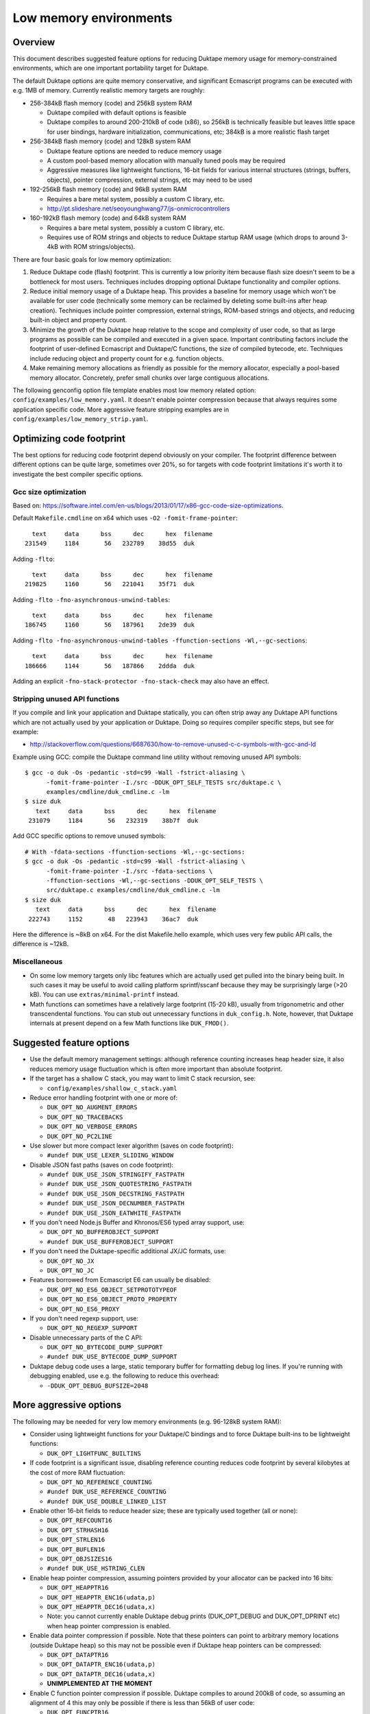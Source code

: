 =======================
Low memory environments
=======================

Overview
========

This document describes suggested feature options for reducing Duktape
memory usage for memory-constrained environments, which are one important
portability target for Duktape.

The default Duktape options are quite memory conservative, and significant
Ecmascript programs can be executed with e.g. 1MB of memory.  Currently
realistic memory targets are roughly:

* 256-384kB flash memory (code) and 256kB system RAM

  - Duktape compiled with default options is feasible

  - Duktape compiles to around 200-210kB of code (x86), so 256kB is
    technically feasible but leaves little space for user bindings,
    hardware initialization, communications, etc; 384kB is a more
    realistic flash target

* 256-384kB flash memory (code) and 128kB system RAM

  - Duktape feature options are needed to reduce memory usage

  - A custom pool-based memory allocation with manually tuned pools
    may be required

  - Aggressive measures like lightweight functions, 16-bit fields for
    various internal structures (strings, buffers, objects), pointer
    compression, external strings, etc may need to be used

* 192-256kB flash memory (code) and 96kB system RAM

  - Requires a bare metal system, possibly a custom C library, etc.

  - http://pt.slideshare.net/seoyounghwang77/js-onmicrocontrollers

* 160-192kB flash memory (code) and 64kB system RAM

  - Requires a bare metal system, possibly a custom C library, etc.

  - Requires use of ROM strings and objects to reduce Duktape startup
    RAM usage (which drops to around 3-4kB with ROM strings/objects).

There are four basic goals for low memory optimization:

1. Reduce Duktape code (flash) footprint.  This is currently a low priority
   item because flash size doesn't seem to be a bottleneck for most users.
   Techniques includes dropping optional Duktape functionality and compiler
   options.

2. Reduce initial memory usage of a Duktape heap.  This provides a baseline
   for memory usage which won't be available for user code (technically some
   memory can be reclaimed by deleting some built-ins after heap creation).
   Techniques include pointer compression, external strings, ROM-based
   strings and objects, and reducing built-in object and property count.

3. Minimize the growth of the Duktape heap relative to the scope and
   complexity of user code, so that as large programs as possible can be
   compiled and executed in a given space.  Important contributing factors
   include the footprint of user-defined Ecmascript and Duktape/C functions,
   the size of compiled bytecode, etc.  Techniques include reducing object
   and property count for e.g. function objects.

4. Make remaining memory allocations as friendly as possible for the memory
   allocator, especially a pool-based memory allocator.  Concretely, prefer
   small chunks over large contiguous allocations.

The following genconfig option file template enables most low memory related
option: ``config/examples/low_memory.yaml``.  It doesn't enable pointer
compression because that always requires some application specific code.
More aggressive feature stripping examples are in
``config/examples/low_memory_strip.yaml``.

Optimizing code footprint
=========================

The best options for reducing code footprint depend obviously on your compiler.
The footprint difference between different options can be quite large, sometimes
over 20%, so for targets with code footprint limitations it's worth it to
investigate the best compiler specific options.

Gcc size optimization
---------------------

Based on: https://software.intel.com/en-us/blogs/2013/01/17/x86-gcc-code-size-optimizations.

Default ``Makefile.cmdline`` on x64 which uses ``-O2 -fomit-frame-pointer``::

       text     data      bss      dec      hex  filename
     231549     1184       56   232789    38d55  duk

Adding ``-flto``::

       text     data      bss      dec      hex  filename
     219825     1160       56   221041    35f71  duk

Adding ``-flto -fno-asynchronous-unwind-tables``::

       text     data      bss      dec      hex  filename
     186745     1160       56   187961    2de39  duk

Adding ``-flto -fno-asynchronous-unwind-tables -ffunction-sections -Wl,--gc-sections``::

       text     data      bss      dec      hex  filename
     186666     1144       56   187866    2ddda  duk

Adding an explicit ``-fno-stack-protector -fno-stack-check`` may also have an effect.

Stripping unused API functions
------------------------------

If you compile and link your application and Duktape statically, you can
often strip away any Duktape API functions which are not actually used by
your application or Duktape.  Doing so requires compiler specific steps,
but see for example:

- http://stackoverflow.com/questions/6687630/how-to-remove-unused-c-c-symbols-with-gcc-and-ld

Example using GCC: compile the Duktape command line utility without removing
unused API symbols::

    $ gcc -o duk -Os -pedantic -std=c99 -Wall -fstrict-aliasing \
          -fomit-frame-pointer -I./src -DDUK_OPT_SELF_TESTS src/duktape.c \
          examples/cmdline/duk_cmdline.c -lm
    $ size duk
       text     data      bss      dec      hex  filename
     231079     1184       56   232319    38b7f  duk

Add GCC specific options to remove unused symbols::

    # With -fdata-sections -ffunction-sections -Wl,--gc-sections:
    $ gcc -o duk -Os -pedantic -std=c99 -Wall -fstrict-aliasing \
          -fomit-frame-pointer -I./src -fdata-sections \
          -ffunction-sections -Wl,--gc-sections -DDUK_OPT_SELF_TESTS \
          src/duktape.c examples/cmdline/duk_cmdline.c -lm
    $ size duk
       text     data      bss      dec      hex  filename
     222743     1152       48   223943    36ac7  duk

Here the difference is ~8kB on x64.  For the dist Makefile.hello example,
which uses very few public API calls, the difference is ~12kB.

Miscellaneous
-------------

* On some low memory targets only libc features which are actually used get
  pulled into the binary being built.  In such cases it may be useful to
  avoid calling platform sprintf/sscanf because they may be surprisingly
  large (>20 kB).  You can use ``extras/minimal-printf`` instead.

* Math functions can sometimes have a relatively large footprint (15-20 kB),
  usually from trigonometric and other transcendental functions.  You can
  stub out unnecessary functions in ``duk_config.h``.  Note, however, that
  Duktape internals at present depend on a few Math functions like ``DUK_FMOD()``.

Suggested feature options
=========================

* Use the default memory management settings: although reference counting
  increases heap header size, it also reduces memory usage fluctuation
  which is often more important than absolute footprint.

* If the target has a shallow C stack, you may want to limit C stack
  recursion, see:

  - ``config/examples/shallow_c_stack.yaml``

* Reduce error handling footprint with one or more of:

  - ``DUK_OPT_NO_AUGMENT_ERRORS``

  - ``DUK_OPT_NO_TRACEBACKS``

  - ``DUK_OPT_NO_VERBOSE_ERRORS``

  - ``DUK_OPT_NO_PC2LINE``

* Use slower but more compact lexer algorithm (saves on code footprint):

  - ``#undef DUK_USE_LEXER_SLIDING_WINDOW``

* Disable JSON fast paths (saves on code footprint):

  - ``#undef DUK_USE_JSON_STRINGIFY_FASTPATH``

  - ``#undef DUK_USE_JSON_QUOTESTRING_FASTPATH``

  - ``#undef DUK_USE_JSON_DECSTRING_FASTPATH``

  - ``#undef DUK_USE_JSON_DECNUMBER_FASTPATH``

  - ``#undef DUK_USE_JSON_EATWHITE_FASTPATH``

* If you don't need Node.js Buffer and Khronos/ES6 typed array support, use:

  - ``DUK_OPT_NO_BUFFEROBJECT_SUPPORT``

  - ``#undef DUK_USE_BUFFEROBJECT_SUPPORT``

* If you don't need the Duktape-specific additional JX/JC formats, use:

  - ``DUK_OPT_NO_JX``

  - ``DUK_OPT_NO_JC``

* Features borrowed from Ecmascript E6 can usually be disabled:

  - ``DUK_OPT_NO_ES6_OBJECT_SETPROTOTYPEOF``

  - ``DUK_OPT_NO_ES6_OBJECT_PROTO_PROPERTY``

  - ``DUK_OPT_NO_ES6_PROXY``

* If you don't need regexp support, use:

  - ``DUK_OPT_NO_REGEXP_SUPPORT``

* Disable unnecessary parts of the C API:

  - ``DUK_OPT_NO_BYTECODE_DUMP_SUPPORT``

  - ``#undef DUK_USE_BYTECODE_DUMP_SUPPORT``

* Duktape debug code uses a large, static temporary buffer for formatting
  debug log lines.  If you're running with debugging enabled, use e.g.
  the following to reduce this overhead:

  - ``-DDUK_OPT_DEBUG_BUFSIZE=2048``

More aggressive options
=======================

The following may be needed for very low memory environments (e.g. 96-128kB
system RAM):

* Consider using lightweight functions for your Duktape/C bindings and to
  force Duktape built-ins to be lightweight functions:

  - ``DUK_OPT_LIGHTFUNC_BUILTINS``

* If code footprint is a significant issue, disabling reference counting
  reduces code footprint by several kilobytes at the cost of more RAM
  fluctuation:

  - ``DUK_OPT_NO_REFERENCE_COUNTING``

  - ``#undef DUK_USE_REFERENCE_COUNTING``

  - ``#undef DUK_USE_DOUBLE_LINKED_LIST``

* Enable other 16-bit fields to reduce header size; these are typically
  used together (all or none):

  - ``DUK_OPT_REFCOUNT16``

  - ``DUK_OPT_STRHASH16``

  - ``DUK_OPT_STRLEN16``

  - ``DUK_OPT_BUFLEN16``

  - ``DUK_OPT_OBJSIZES16``

  - ``#undef DUK_USE_HSTRING_CLEN``

* Enable heap pointer compression, assuming pointers provided by your allocator
  can be packed into 16 bits:

  - ``DUK_OPT_HEAPPTR16``

  - ``DUK_OPT_HEAPPTR_ENC16(udata,p)``

  - ``DUK_OPT_HEAPPTR_DEC16(udata,x)``

  - Note: you cannot currently enable Duktape debug prints (DUK_OPT_DEBUG and
    DUK_OPT_DPRINT etc) when heap pointer compression is enabled.

* Enable data pointer compression if possible.  Note that these pointers can
  point to arbitrary memory locations (outside Duktape heap) so this may not
  be possible even if Duktape heap pointers can be compressed:

  - ``DUK_OPT_DATAPTR16``

  - ``DUK_OPT_DATAPTR_ENC16(udata,p)``

  - ``DUK_OPT_DATAPTR_DEC16(udata,x)``

  - **UNIMPLEMENTED AT THE MOMENT**

* Enable C function pointer compression if possible.  Duktape compiles to
  around 200kB of code, so assuming an alignment of 4 this may only be
  possible if there is less than 56kB of user code:

  - ``DUK_OPT_FUNCPTR16``

  - ``DUK_OPT_FUNCPTR_ENC16(udata,p)``

  - ``DUK_OPT_FUNCPTR_DEC16(udata,x)``

  - **UNIMPLEMENTED AT THE MOMENT**

* Enable a low memory optimized string table variant which uses a fixed size
  top level hash table and array chaining to resolve collisions.  This makes
  memory behavior more predictable and avoids a large continuous allocation
  used by the default string table:

  - ``DUK_OPT_STRTAB_CHAIN``

  - ``DUK_OPT_STRTAB_CHAIN_SIZE=128`` (other values possible also)

* Use "external" strings to allocate most strings from flash (there are
  multiple strategies for this, see separate section):

  - ``DUK_OPT_EXTERNAL_STRINGS``

  - ``DUK_OPT_EXTSTR_INTERN_CHECK(udata,ptr,len)``

  - ``DUK_OPT_EXTSTR_FREE(udata,ptr)``

  - As of Duktape 1.5 an alternative to external strings is to move strings
    (including the string heap header) to ROM, see below.

* Enable struct packing in compiler options if your platform doesn't have
  strict alignment requirements, e.g. on gcc/x86 you can:

  - ``-fpack-struct=1`` or ``-fpack-struct=2``

The following may be appropriate when even less memory is available
(e.g. 64kB system RAM):

* Consider moving built-in strings and objects into ROM (a read-only data
  section):

  - ``DUK_USE_ROM_STRINGS`` and ``DUK_USE_ROM_OBJECTS`` (define both).
    See: ``config/examples/rom_builtins.yaml``.

  - ``DUK_USE_ROM_GLOBAL_CLONE`` or ``DUK_USE_ROM_GLOBAL_INHERIT`` if
    a writable global object is needed.  ``DUK_USE_ROM_GLOBAL_INHERIT``
    is more memory efficient: it creates a writable (empty) global object
    which inherits from the ROM global object.

  - Rerun ``prepare_sources.py`` with ``--rom-support`` to create prepared
    sources with support for ROM builtins.  ROM builtin support is not
    enabled by default because it increases the size of ``duktape.c``
    considerably.  Add the option ``--rom-auto-lightfunc`` to convert
    built-in function properties into lightfuncs to reduce ROM footprint.
    (See ``util/example_rombuild.sh`` for some very simple examples.)

  - Moving built-ins into ROM makes them read-only which has some side
    effects.  Some side effects are technical compliance issues while
    others have practical impact and may prevent running some existing
    scripts.  The following testcases illustrate some of the issues:

    + ``tests/ecmascript/test-dev-rom-builtins-1.js``

    + ``tests/api/test-dev-rom-builtins-1.c``

  - When using pointer compression you need to add support for compressing
    ROM strings, see ``doc/objects-in-code-section.rst`` and a concrete
    example in ``examples/cmdline/duk_cmdline_ajduk.c``.

  - See ``doc/objects-in-code-section.rst`` for technical details and
    current limitations.

* Consider also moving your own built-in objects and strings into ROM:

  - User strings and objects can also be moved into ROM.  You can also
    modify default Duktape built-ins, adding and removing properties, etc.
    For more details, see:

    + ``util/example_user_builtins1.yaml``: examples of user builtins

    + ``src/builtins.yaml``: documents some more format details

    + ``util/example_rombuild.sh``: illustrates how to run
      ``prepare_sources.py`` with user builtins

* Consider using lightfuncs for representing function properties of ROM
  built-ins.

  - For custom built-ins you can use a "lightfunc" type for a property
    value directly.

  - You can also request automatic lightfunc conversion for built-in
    function properties using ``--rom-auto-lightfunc``.  This saves
    around 15kB for Duktape built-ins.

Notes on pointer compression
============================

Pointer compression can be applied throughout (where it matters) for three
pointer types:

* Compressed 16-bit Duktape heap pointers, assuming Duktape heap pointers
  can fit into 16 bits, e.g. max 256kB memory pool with 4-byte alignment

* Compressed 16-bit function pointers, assuming C function pointers can
  fit into 16 bits

* Compressed 16-bit non-Duktape-heap data pointers, assuming C data
  pointers can fit into 16 bits

Pointer compression can be quite slow because often memory mappings are not
linear, so the required operations are not trivial.  NULL also needs specific
handling.

When ROM object/string support is enabled, pointer compression and
decompression must support ROM pointer compression.  This is done by
reserving a range of 16-bit compressed pointer values to represent
ROM pointers, and to use a ROM pointer table to compress/decompress
ROM pointers.  See ``examples/cmdline/duk_cmdline_ajduk.c`` for an
example.

External string strategies (DUK_OPT_EXTSTR_INTERN_CHECK)
========================================================

The feature can be used in two basic ways:

* You can anticipate a set of common strings, perhaps extracted by parsing
  source code, and build them statically into your program.  The strings will
  then be available in the "text" section of your program.  This works well
  if the set of common strings can be estimated well, e.g. if the program
  code you will run is mostly known in advance.

* You can write strings to memory mapped flash when the hook is called.
  This is less portable but can be effective when the program you will run
  is not known in advance.

Note that:

* Using an external string pointer for short strings (e.g. 3 chars or less)
  is counterproductive because the external pointer takes more room than the
  character data.

The Duktape built-in strings are available from build metadata:

* ``dist/duk_build_meta.json``, the ``builtin_strings_base64`` contains
  the byte exact strings used, encoded with base-64.

Strings used by application C and Ecmascript code can be extracted with
various methods.  The Duktape main repo contains an example script for
scraping strings from C and Ecmascript code using regexps:

* ``util/scan_strings.py``

There are concrete examples for some external string strategies in:

* ``dist/examples/cmdline/duk_cmdline_ajduk.c``

Tuning pool sizes for a pool-based memory allocator
===================================================

The memory allocations used by Duktape depend on the architecture and
especially the low memory options used.  So, the safest approach is to
select the options you want to use and then measure actual allocation
patterns of various programs.

The memory allocations needed by Duktape fall into two basic categories:

* A lot of small allocations (roughly between 16 and 128 bytes) are needed
  for strings, buffers, objects, object property tables, etc.  These
  allocation sizes constitute most of the allocation activity, i.e. allocs,
  reallocs, and frees.  There's a lot churn (memory being allocated and
  freed) even when memory usage is nearly constant.

* Much fewer larger allocations with much less activity are needed for
  Ecmascript function bytecode, large strings and buffers, value stacks,
  the global string table, and the Duktape heap object.

The ``examples/alloc-logging`` memory allocator can be used to write out
an allocation log file.  The log file contains every alloc, realloc, and
free, and will record both new and old sizes for realloc.  This allows you
to replay the allocation sequence so that you can simulate the behavior of
pool sizes offline.

The ``examples/allog-logging/pool_simulator.py`` simulates pool allocator
behavior for a given allocation log, and provides a lot of detailed graphs
of pool usage, allocated bytes, waste bytes, etc.  It also provides some
tools to optimize pool counts for one or multiple application "profiles".
See detailed description below.

You can also get a dump of Duktape's internal struct sizes by enabling
``DUK_OPT_DPRINT``; Duktape will debug print struct sizes when a heap is
created.  The struct sizes will give away the minimum size needed by strings,
buffers, objects, etc.  They will also give you ``sizeof(duk_heap)`` which
is a large allocation that you should handle explicitly in pool tuning.

Finally, you can look at existing projects and what kind of pool tuning
they do.  AllJoyn.js has a manually tuned pool allocator which may be a
useful starting point:

* https://git.allseenalliance.org/cgit/core/alljoyn-js.git/

Tuning pool sizes using pool_simulator.py
=========================================

Overview
--------

The pool simulator replays allocation logs, simulates the behavior of a
pool-based memory allocator, and provides several useful commands:

* Replay an allocation log and provide statistics and graphs for the pool
  performance: used bytes, wasted bytes, by-pool breakdowns, etc.

* Optimize pool counts based on a high-water-mark measurement, when given
  pool byte sizes (a base pool configuration) and an allocation log.

* Optimize pool counts based on a more complex algorithm which takes pool
  borrowing into account (see discussion below).

* Generate a pool configuration for a given total memory target, given the
  tight pool configuration for Duktape and a set of representative
  applications.

These operations are discussed in more detail below.

Important notes
---------------

* Before optimizing pools, you should select Duktape feature options
  (especially low memory options) carefully.

* It may be useful to use DUK_OPT_GC_TORTURE to ensure that there is no
  slack in memory allocations; reference counting frees unreachable values
  but does not handle loops.  When GC torture is enabled, Duktape will run
  a mark-and-sweep for every memory allocation.  High-water-mark values
  will then reflect the memory usage achievable in an emergency garbage
  collect.

* The pool simulator provides pool allocator behavior matching AllJoyn.js's
  ajs_heap.c allocator.  If your pool allocator has different basic features
  (for example, splitting and merging of chunks) you'll need to tweak the
  pool simulator to get useful results.

Basics
------

The Duktape command line tool writes out an allocation log when requested::

  # Log written to /tmp/duk-alloc-log.txt
  $ make clean duk
  $ ./duk --alloc-logging tests/ecmascript/test-dev-mandel2-func.js

The "ajduk" command line tool is a variant with AllJoyn.js pool allocator,
and a host of low memory optimizations.  It represents a low memory target
quite well and it can also be requested to write out an allocation log::

  # Log written to /tmp/ajduk-alloc-log.txt
  $ make clean ajduk
  $ ./ajduk --ajsheap-log tests/ecmascript/test-dev-mandel2-func.js

Allocation logs are represented in examples/alloc-logging format::

  ...
  A 0xf7541c38 16
  R 0xf754128c -1 0xf754125c 6
  A 0xf7541c24 16
  ...

The pool simulator doesn't need to know the "previous size" for a realloc
entry, so it can be written out as -1 (like ajduk does).

Pool configurations are expressed in JSON::

  {
    "pools": [
      { "size": 8, "count": 10, "borrow": true },
      { "size": 12, "count": 10, "borrow": true },
      { "size": 16, "count": 200, "borrow": true },
      ...
    ]
  }

The "size" (entry size, byte size) of a pool is the byte-size of individual
chunks in that pool.  The "count" (entry count) is the number of chunks
preallocated for that pool.  Above, the second pool has entry size of 12
bytes and a count of 10, for a total of 120 bytes.

The pool simulator matches AllJoyn.js ajs_heap.c behavior:

* Allocations are taken from smallest matching pool.  Borrowing is enabled
  or disabled for each pool individually.

* Reallocation tries to shrink the allocation to a previous pool size if
  possible.

"High-water-mark" (hwm) over an entire allocation log means simulating the
allocation log against a certain pool configuration, and recording the
highest number of used entries for each pool.  There are two variants for
this measurement:

* Without borrowing: ignore the "count" for each pool in the configuration
  and autoextend the pool as needed.  This provides a high-water-mark
  without a need to borrow from larger pools.

* With borrowing: respect the "count" in the pool configuration and borrow
  as needed.

Tight pool counts using high water mark (hwm)
---------------------------------------------

To find out the high water mark for each pool size without borrowing::

  $ rm -rf /tmp/out; mkdir /tmp/out
  $ python examples/alloc-logging/pool_simulator.py \
      --out-dir /tmp/out \
      --alloc-log /tmp/duk-alloc-log.txt \
      --pool-config examples/alloc-logging/pool_config_1.json \
      --out-pool-config /tmp/tight_noborrow.json \
      tight_counts_noborrow

The hwm records the maximum count for each pool size::

  ^ pool entry count
  |
  |   ##
  |  #####
  | ######
  | ######
  | ########
  +---------> pool entry size

As described above, this command ignores the pool counts in the pool config
and autoextends each pool to find its hwm.  The resulting pool configuration
with updated counts is written out.

Tight pool counts taking borrowing into account
-----------------------------------------------

The high water marks for each pool entry size don't necessarily happen
at the same time.  Let's use the example above::

  ^ pool entry count
  |
  |   ##
  |  #####
  | ######
  | ######
  | ########
  +---------> pool entry size

As an example, when the hwm for the third pool size (highlighted below)
happens, the allocation state might be::

  ^ pool entry count
  |
  |   #
  |  :#
  | ::#::
  | ::#:::
  | ::#:::::
  +---------> pool entry size

This means that we can often reduce the hwm-based pool counts and still
allow the application to run; the application will be able to borrow
allocations from larger pool entry sizes.

As an extreme example, if Duktape were to allocate and free one entry
from each pool entry size (but so that only one allocation would be
active at a time), the hwm counts would look like::

  ^ pool entry count
  |
  |
  |
  |
  |
  | ########
  +---------> pool entry size

However, the allocations can all be satisfied by having just one pool
entry of the largest allocated size: all other allocation requests
will just borrow from that (assuming borrowing is allowed)::

  ^ pool entry count
  |
  |
  |
  |
  |
  |        #
  +---------> pool entry size

The pool simulator optimizes for tight pool counts with borrowing effects
taken into account using a pretty simple brute force algorithm:

* Get the basic hwm profile with no borrowing.

* Start from the largest pool entry size and loop downwards:

  - Reduce pool entry count for that pool entry size in question and rerun
    the allocation log.

  - If allocation requests can be still satisfied through borrowing, continue
    to reduce the allocation.

  - When the pool entry count can no longer be reduced, move on to the next
    pool size.

The basic observation in the algorithm is as follows:

* The pool entry counts above the current one are optimal: they can't be
  reduced further.

* The pool entry counts below the current one never borrow from any of the
  higher pool counts (yet) because they were optimized for their hwm.

* We reduce the current pool entry count, hoping that some of the allocations
  needed for its hwm can be borrowed from the larger pool entry sizes.  This
  is possible if the hwm of the current pool entry size doesn't coincide with
  the hwm of the larger pool entry sizes.

This algorithm leads to reasonable pool entry counts, but:

* The counts may not be an optimal balance for other applications.

* The pool entry sizes are assumed to be given and are not optimized for
  automatically.

Use the following command to run the optimization::

  $ rm -rf /tmp/out; mkdir /tmp/out
  $ python examples/alloc-logging/pool_simulator.py \
      --out-dir /tmp/out \
      --alloc-log /tmp/duk-alloc-log.txt \
      --pool-config examples/alloc-logging/pool_config_1.json \
      --out-pool-config /tmp/tight_borrow.json \
      tight_counts_borrow

This may take a lot of time, so be patient.

As a concrete example, for test-dev-mandel2-func.js on x86 with low memory
optimizations, the tight pool configuration based on hwm is::

  total 31564:
  8=91 12=25 16=373 20=56 24=2 28=58 32=1 40=32 48=4 52=27 56=1 60=5 64=0
  128=20 256=9 512=8 1024=4 1360=1 2048=2 4096=0 8192=0 16384=0 32768=0

and after borrow optimization::

  total 28532:
  8=91 12=20 16=370 20=53 24=2 28=58 32=0 40=10 48=3 52=26 56=1 60=4 64=0
  128=16 256=8 512=8 1024=3 1360=1 2048=2 4096=0 8192=0 16384=0 32768=0

The more dynamic an application's memory usage is, the more potential there
is for borrowing.

Optimizing for multiple application profiles
--------------------------------------------

Run hello world with alloc logging for Duktape baseline::

  # Using "duk", writes log to /tmp/duk-alloc-log.txt
  $ ./duk --alloc-logging tests/ecmascript/test-dev-hello-world.js

  # Using "ajduk", writes log to /tmp/ajduk-alloc-log.txt
  $ ./ajduk --ajsheap-log tests/ecmascript/test-dev-hello-world.js

Extract a "tight" pool configuration for the hello world baseline,
pool entry sizes (but not counts) need to be known in advance::

  $ rm -rf /tmp/out; mkdir /tmp/out
  $ python examples/alloc-logging/pool_simulator.py \
      --out-dir /tmp/out \
      --alloc-log /tmp/duk-alloc-log.txt \
      --pool-config examples/alloc-logging/pool_config1.json \
      --out-pool-config /tmp/config_tight_duktape.json \
      tight_counts_borrow

Run multiple test applications and extract tight pool configurations for
each (includes Duktape baseline but that is subtracted later) using the
same method::

  $ ./duk --alloc-logging tests/ecmascript/test-dev-mandel2-func.js
  $ rm -rf /tmp/out; mkdir /tmp/out
  $ python examples/alloc-logging/pool_simulator.py \
      --out-dir /tmp/out \
      --alloc-log /tmp/duk-alloc-log.txt \
      --pool-config examples/alloc-logging/pool_config1.json \
      --out-pool-config /tmp/config_tight_app1.json \
      tight_counts_borrow

  $ ./duk --alloc-logging tests/ecmascript/test-bi-array-proto-push.js
  $ rm -rf /tmp/out; mkdir /tmp/out
  $ python examples/alloc-logging/pool_simulator.py \
      --out-dir /tmp/out \
      --alloc-log /tmp/duk-alloc-log.txt \
      --pool-config examples/alloc-logging/pool_config1.json \
      --out-pool-config /tmp/config_tight_app2.json \
      tight_counts_borrow

  # ...

Select a target memory amount (here 200kB) and optimize pool entry
counts for that amount::

  $ python examples/alloc-logging/pool_simulator.py \
      --out-pool-config /tmp/config_200kb.json \
      --out-ajsheap-config /tmp/ajsheap_200kb.c \
      pool_counts_for_memory \
      204800 \
      /tmp/config_tight_duktape.json \
      /tmp/config_tight_app1.json \
      /tmp/config_tight_app2.json \
      ... \
      /tmp/config_tight_appN.json

  # /tmp/config_200kb.json is the pool config in JSON

  # /tmp/ajsheap_200kb.c is the pool config as an ajs_heap.c initializer

The optimization algorithm is based on the following basic idea:

* Pool entry byte sizes are kept fixed throughout the process.

* Application pool counts are normalized by subtracting Duktape baseline
  pool counts, yielding application memory usage on top of Duktape.  These
  pool counts can be scaled meaningfully to estimate memory demand if the
  "application size" (function count, statement count, etc) were to grow
  or shrink.

* The resulting pool count profiles are normalized to a fixed total memory
  usage (any value will do, 1MB is used now).  The resulting pool counts
  are fractional.

* A pool count profile representing all the applications is computed as
  follows.  For each pool entry size, take the maximum of the normalized,
  scaled pool counts over the application profiles.  This profile represents
  the the memory usage of a mix of applications.

* Allocate pool counts for Duktape baseline.  This allocation is independent
  of application code and doesn't grow in relation to application memory
  usage.

* Scale the representative pool count profile to fit the remaining memory,
  using fractional counts.

* Round pool counts into integers, ensuring the total memory usage is as
  close to the target (without exceeding it).

Summary of potential measures
=============================

Heap headers
------------

* Compressed 16-bit heap pointers

* 16-bit field for refcount

* Move one struct specific field (e.g. 16-bit string length) into the unused
  bits of the ``duk_heaphdr`` 32-bit flags field

Objects
-------

* Tweak growth factors to keep objects always or nearly always compact

* 16-bit field for property count, array size, etc.

* Drop hash part entirely: it's rarely needed in low memory environments
  and hash part size won't need to be tracked

* Compressed pointers

Strings
-------

* Use an indirect string type which stores string data behind a pointer
  (same as dynamic buffer); allow user code to indicate which C strings
  are immutable and can be used in this way

* Allow user code to move a string to e.g. memory-mapped flash when it
  is interned or when the compiler interns its constants (this is referred
  to as "static strings" or "external strings")

* Memory map built-in strings (about 2kB bit packed) directly from flash

* 16-bit fields for string char and byte length

* 16-bit string hash

* Rework string table to avoid current issues: (1) large reallocations,
  (2) rehashing needs both old and new string table as it's not in-place.
  Multiple options, including:

  - Separate chaining (open hashing, closed addressing) with a fixed or
    bounded top level hash table

  - Various tree structures like red-black trees

* Compressed pointers

Duktape/C function footprint
----------------------------

* Lightweight functions, converting built-ins into lightweight functions

* Lightweight functions for user Duktape/C binding functions

* Magic value to share native code cheaply for multiple function objects

* Compressed pointers

Ecmascript function footprint
-----------------------------

* Motivation

  - Small lexically nested callbacks are often used in Ecmascript code,
    so it's important to keep their size small

* Reduce property count:

  - _pc2line: can be dropped, lose line numbers in tracebacks

  - _formals: can be dropped for most functions (affects debugging)

  - _varmap: can be dropped for most functions (affects debugging)

* Reduce compile-time maximum alloc size for bytecode: currently each
  instruction takes 8 bytes, 4 bytes for the instruction itself and 4 bytes
  for line number.  Change this into two allocations so that the maximum
  allocation size is not double that of final bytecode, as that is awkward
  for pool allocators.

* Improve property format, e.g. ``_formals`` is now a regular array which
  is quite wasteful; it could be converted to a ``\xFF`` separated string
  for instance.

* Spawn ``.prototype`` on demand to eliminate one unnecessary object per
  function

* Use virtual properties when possible, e.g. if ``nargs`` equals desired
  ``length``, use virtual property for it (either non-writable or create
  concrete property when written)

* Write bytecode and pc2line to flash during compilation

* Compressed pointers

Contiguous allocations
----------------------

Unbounded contiguous allocations are a problem for pool allocators.  There
are at least the following sources for these:

* Large user strings and buffers.  Not much can be done about these without
  a full rework of the Duktape C programming model (which assumes string and
  buffer data is available as plain ``const char *``).

* Bytecode/const buffer for long Ecmascript functions:

  - Bytecode and constants can be placed in separate buffers.

  - Bytecode could be "segmented" so that bytecode would be stored in chunks
    (e.g. 64 opcodes = 256 bytes).  An explicit JUMP to jump from page to page
    could make the executor impact minimal.

  - During compilation Duktape uses a single buffer to track bytecode
    instructions and their line numbers.  This takes 8 bytes per instruction
    while the final bytecode takes 4 bytes per instruction.  This is easy to
    fix by using two separate buffers.

* Value stacks of Duktape threads.  Start from 1kB and grow without
  (practical) bound depending on call nesting.

* Catch and call stacks of Duktape threads.  Also contiguous but since these
  are much smaller, they're unlikely to be a problem before the value stack
  becomes one.

Notes on function memory footprint
==================================

Normal function representation
------------------------------

In Duktape 1.0.0 functions are represented as:

* A ``duk_hcompfuncn`` (a superset of ``duk_hobject``): represents an
  Ecmascript function which may have a set of properties, and points to
  the function's data area (bytecode, constants, inner function refs).

* A ``duk_hnatfunc`` (a superset of ``duk_hobject``): represents a
  Duktape/C function which may also have a set of properties.  A pointer
  to the C function is inside the ``duk_hnatfunc`` structure.

In Duktape 1.1.0 a lightfunc type is available:

* A lightfunc is an 8-byte ``duk_tval`` with no heap allocations, and
  provides a cheap way to represent many Duktape/C functions.

RAM footprints for each type are discussed below.

Ecmascript functions
--------------------

An ordinary Ecmascript function takes around 300-500 bytes of RAM.  There are
three objects involved:

- a function template
- a function instance (multiple instances can be created from one template)
- automatic prototype object allocated for the function instance

The function template is used to instantiate a function.  The resulting
function is not dependent on the template after creation, so that the
template can be garbage collected.  However, the template often remains
reachable in callback style programming, through the enclosing function's
inner function templates table.

The function instance contains a ``.prototype`` property while the prototype
contains a ``.constructor`` property, so that both functions require a
property table.  This is the case even for the majority of user functions
which will never be used as constructors; built-in functions are oddly exempt
from having an automatic prototype.

Duktape/C functions
-------------------

A Duktape/C function takes about 70-80 bytes of RAM.  Unlike Ecmascript
functions, Duktape/C function are already stripped of unnecessary properties
and don't have an automatic prototype object.

Even so, there are close to 200 built-in functions, so the footprint of
the ``duk_hnatfunc`` objects is around 14-16kB, not taking into account
allocator overhead.

Duktape/C lightfuncs
--------------------

Lightfuncs require only a ``duk_tval``, 8 bytes.  There are no additional heap
allocations.
